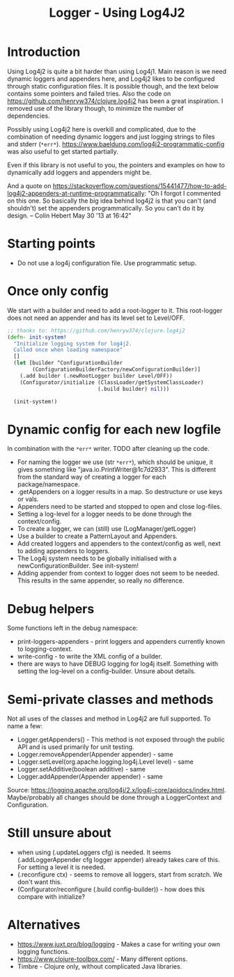 #+STARTUP: content indent
#+title: Logger - Using Log4J2
* Introduction
Using Log4j2 is quite a bit harder than using Log4j1. Main reason is we need dynamic loggers and appenders here, and Log4j2 likes to be configured through static configuration files. It is possible though, and the text below contains some pointers and failed tries. Also the code on https://github.com/henryw374/clojure.log4j2 has been a great inspiration. I removed use of the library though, to minimize the number of dependencies.

Possibly using Log4j2 here is overkill and complicated, due to the combination of needing dynamic loggers and just logging strings to files and stderr (=*err*=).
https://www.baeldung.com/log4j2-programmatic-config was also useful to get started partially.

Even if this library is not useful to you, the pointers and examples on how to dynamically add loggers and appenders might be.

And a quote on https://stackoverflow.com/questions/15441477/how-to-add-log4j2-appenders-at-runtime-programmatically: "Oh I forgot I commented on this one. So basically the big idea behind log4j2 is that you can't (and shouldn't) set the appenders programmatically. So you can't do it by design. – Colin Hebert  May 30 '13 at 16:42"
* Starting points
- Do not use a log4j configuration file. Use programmatic setup.
* Once only config
We start with a builder and need to add a root-logger to it. This root-logger does not need an appender and has its level set to Level/OFF.
#+begin_src clojure
  ;; thanks to: https://github.com/henryw374/clojure.log4j2
  (defn- init-system!
    "Initialize logging system for log4j2.
    Called once when loading namespace"
    []
    (let [builder ^ConfigurationBuilder
          (ConfigurationBuilderFactory/newConfigurationBuilder)]
      (.add builder (.newRootLogger builder Level/OFF))
      (Configurator/initialize (ClassLoader/getSystemClassLoader)
                               (.build builder) nil)))

    (init-system!)
#+end_src

* Dynamic config for each new logfile
In combination with the =*err*= writer.
TODO after cleaning up the code.
- For naming the logger we use (str =*err*=), which should be unique, it gives something like "java.io.PrintWriter@1c7d2933". This is different from the standard way of creating a logger for each package/namespace.
- .getAppenders on a logger results in a map. So destructure or use keys or vals.
- Appenders need to be started and stopped to open and close log-files.
- Setting a log-level for a logger needs to be done through the context/config.
- To create a logger, we can (still) use (LogManager/getLogger)
- Use a builder to create a PatternLayout and Appenders.
- Add created loggers and appenders to the context/config as well, next to adding appenders to loggers.
- The Log4j system needs to be globally initialised with a newConfigurationBuilder. See init-system!
- Adding appender from context to logger does not seem to be needed. This results in the same appender, so really no difference.
* Debug helpers
Some functions left in the debug namespace:
- print-loggers-appenders - print loggers and appenders currently known to logging-context.
- write-config - to write the XML config of a builder.
- there are ways to have DEBUG logging for log4j itself. Something with setting the log-level on a config-builder. Unsure about details.
* Semi-private classes and methods
Not all uses of the classes and method in Log4j2 are full supported. To name a few:
- Logger.getAppenders() - This method is not exposed through the public API and is used primarily for unit testing.
- Logger.removeAppender(Appender appender) - same
- Logger.setLevel(org.apache.logging.log4j.Level level) - same
- Logger.setAdditive(boolean additive) - same
- Logger.addAppender(Appender appender) - same

Source: https://logging.apache.org/log4j/2.x/log4j-core/apidocs/index.html. Maybe/probably all changes should be done through a LoggerContext and Configuration.
* Still unsure about
- when using (.updateLoggers cfg) is needed. It seems (.addLoggerAppender cfg logger appender) already takes care of this. For setting a level it is needed.
- (.reconfigure ctx) - seems to remove all loggers, start from scratch. We don't want this.
- (Configurator/reconfigure (.build config-builder)) - how does this compare with initialize?
* Alternatives
- https://www.juxt.pro/blog/logging - Makes a case for writing your own logging functions.
- https://www.clojure-toolbox.com/ - Many different options.
- Timbre - Clojure only, without complicated Java libraries.
